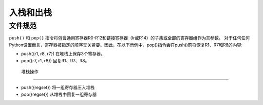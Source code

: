 入栈和出栈
==================

文件规范
--------------------

``push()`` 和 ``pop()`` 指令将包含通用寄存器R0-R12和链接寄存器（lr或R14）的子集或全部的寄存器组作为其参数。
对于任何任何Python设置而言，寄存器被指定的顺序无关紧要。因此，在以下示例中，pop()指令会在push()前将恢复R1、R7和R8的内容:

* push({r1, r8, r7}) 在堆栈上保存3个寄存器。
* pop({r7, r1, r8}) 回复R1、R7、R8。

 堆栈操作
----------------

* push({regset}) 将一组寄存器压入堆栈
* pop({regset}) 从堆栈中回复一组寄存器